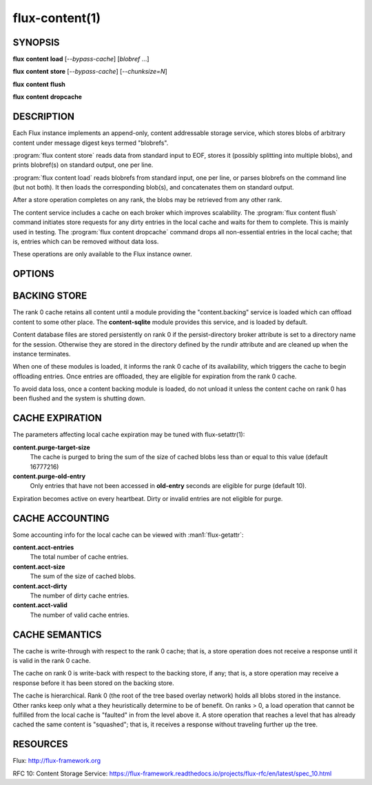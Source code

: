 ===============
flux-content(1)
===============


SYNOPSIS
========

**flux** **content** **load** [*--bypass-cache*] [*blobref* ...]

**flux** **content** **store** [*--bypass-cache*] [*--chunksize=N*]

**flux** **content** **flush**

**flux** **content** **dropcache**

DESCRIPTION
===========

.. program:: flux content load

Each Flux instance implements an append-only, content addressable
storage service, which stores blobs of arbitrary content under
message digest keys termed "blobrefs".

:program:`flux content store` reads data from standard input to EOF, stores it
(possibly splitting into multiple blobs), and prints blobref(s) on
standard output, one per line.

:program:`flux content load` reads blobrefs from standard input, one per line,
or parses blobrefs on the command line (but not both).  It then loads the
corresponding blob(s), and concatenates them on standard output.

After a store operation completes on any rank, the blobs may be
retrieved from any other rank.

The content service includes a cache on each broker which improves
scalability. The :program:`flux content flush` command initiates store requests
for any dirty entries in the local cache and waits for them to complete.
This is mainly used in testing. The :program:`flux content dropcache` command
drops all non-essential entries in the local cache; that is, entries
which can be removed without data loss.

These operations are only available to the Flux instance owner.


OPTIONS
=======

.. option:: -b, --bypass-cache

   Bypass the in-memory cache, and directly access the backing store,
   if available (see below).

.. option:: --chunksize=N

   Split a blob into chunks of *N* bytes (store only).


BACKING STORE
=============

The rank 0 cache retains all content until a module providing
the "content.backing" service is loaded which can offload content
to some other place. The **content-sqlite** module provides this
service, and is loaded by default.

Content database files are stored persistently on rank 0 if the
persist-directory broker attribute is set to a directory name for
the session. Otherwise they are stored in the directory defined
by the rundir attribute and are cleaned up when the instance terminates.

When one of these modules is loaded, it informs the rank 0
cache of its availability, which triggers the cache to begin
offloading entries. Once entries are offloaded, they are eligible
for expiration from the rank 0 cache.

To avoid data loss, once a content backing module is loaded,
do not unload it unless the content cache on rank 0 has been flushed
and the system is shutting down.


CACHE EXPIRATION
================

The parameters affecting local cache expiration may be tuned with
flux-setattr(1):

**content.purge-target-size**
   The cache is purged to bring the sum of the size of cached blobs less
   than or equal to this value
   (default 16777216)

**content.purge-old-entry**
   Only entries that have not been accessed in **old-entry** seconds
   are eligible for purge (default 10).

Expiration becomes active on every heartbeat.  Dirty or invalid entries are
not eligible for purge.


CACHE ACCOUNTING
================

Some accounting info for the local cache can be viewed with :man1:`flux-getattr`:

**content.acct-entries**
   The total number of cache entries.

**content.acct-size**
   The sum of the size of cached blobs.

**content.acct-dirty**
   The number of dirty cache entries.

**content.acct-valid**
   The number of valid cache entries.


CACHE SEMANTICS
===============

The cache is write-through with respect to the rank 0 cache;
that is, a store operation does not receive a response until it
is valid in the rank 0 cache.

The cache on rank 0 is write-back with respect to the backing store,
if any; that is, a store operation may receive a response before
it has been stored on the backing store.

The cache is hierarchical. Rank 0 (the root of the tree based
overlay network) holds all blobs stored in the instance.
Other ranks keep only what a they heuristically determine to
be of benefit. On ranks > 0, a load operation that cannot be fulfilled
from the local cache is "faulted" in from the level above it.
A store operation that reaches a level that has already cached the
same content is "squashed"; that is, it receives a response without
traveling further up the tree.


RESOURCES
=========

Flux: http://flux-framework.org

RFC 10: Content Storage Service: https://flux-framework.readthedocs.io/projects/flux-rfc/en/latest/spec_10.html
